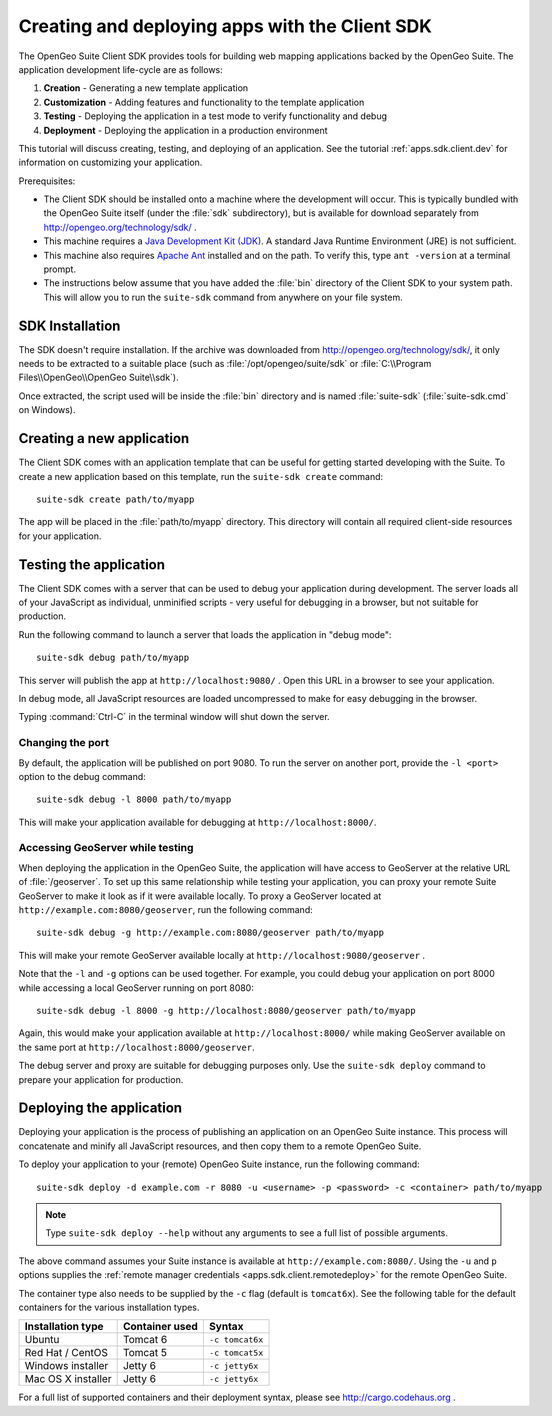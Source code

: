 ﻿.. _apps.sdk.client.script:

Creating and deploying apps with the Client SDK
===============================================

The OpenGeo Suite Client SDK provides tools for building web mapping applications backed by 
the OpenGeo Suite.  The application development life-cycle are as follows:

#. **Creation** - Generating a new template application
#. **Customization** - Adding features and functionality to the template application
#. **Testing** - Deploying the application in a test mode to verify functionality and debug
#. **Deployment** - Deploying the application in a production environment

This tutorial will discuss creating, testing, and deploying of an application.  See the tutorial :ref:`apps.sdk.client.dev` for information on customizing your application.

Prerequisites:

* The Client SDK should be installed onto a machine where the development will occur.  This is typically bundled with the OpenGeo Suite itself (under the :file:`sdk` subdirectory), but is available for download separately from http://opengeo.org/technology/sdk/ .
* This machine requires a `Java Development Kit (JDK) <http://www.oracle.com/technetwork/java/javase/downloads/index.html>`_.  A standard Java Runtime Environment (JRE) is not sufficient.
* This machine also requires `Apache Ant <http://ant.apache.org>`_ installed and on the path.  To verify this, type ``ant -version`` at a terminal prompt.
* The instructions below assume that you have added the :file:`bin` directory of the Client SDK to your system path.  This will allow you to run the ``suite-sdk`` command from anywhere on your file system.

.. _apps.sdk.client.script.install:

SDK Installation
----------------

The SDK doesn't require installation.  If the archive was downloaded from http://opengeo.org/technology/sdk/, it only needs to be extracted to a suitable place (such as :file:`/opt/opengeo/suite/sdk` or :file:`C:\\Program Files\\OpenGeo\\OpenGeo Suite\\sdk`).

Once extracted, the script used will be inside the :file:`bin` directory and is named :file:`suite-sdk` (:file:`suite-sdk.cmd` on Windows).

.. _apps.sdk.client.script.create:

Creating a new application
--------------------------

The Client SDK comes with an application template that can be useful for getting started developing with the Suite.  To create a new application based on this template, run the ``suite-sdk create`` command::

  suite-sdk create path/to/myapp

The app will be placed in the :file:`path/to/myapp` directory.  This directory will contain all required client-side resources for your application.

.. _apps.sdk.client.script.debug:

Testing the application
-----------------------

The Client SDK comes with a server that can be used to debug your application during development.  The server loads all of your JavaScript as individual, unminified scripts - very useful for debugging in a browser, but not suitable for production.

Run the following command to launch a server that loads the application in "debug mode"::

  suite-sdk debug path/to/myapp

This server will publish the app at ``http://localhost:9080/`` .  Open this URL in a browser to see your application.

In debug mode, all JavaScript resources are loaded uncompressed to make for easy debugging in the browser.

Typing :command:`Ctrl-C` in the terminal window will shut down the server.

Changing the port
~~~~~~~~~~~~~~~~~

By default, the application will be published on port 9080.  To run the server on another port, provide the ``-l <port>`` option to the debug command::

  suite-sdk debug -l 8000 path/to/myapp

This will make your application available for debugging at ``http://localhost:8000/``.


Accessing GeoServer while testing
~~~~~~~~~~~~~~~~~~~~~~~~~~~~~~~~~

When deploying the application in the OpenGeo Suite, the application will have access to GeoServer at the relative URL of :file:`/geoserver`.  To set up this same relationship while testing your application, you can proxy your remote Suite GeoServer to make it look as if it were available locally.  To proxy a GeoServer located at ``http://example.com:8080/geoserver``, run the following command::

  suite-sdk debug -g http://example.com:8080/geoserver path/to/myapp 

This will make your remote GeoServer available locally at ``http://localhost:9080/geoserver`` .

Note that the ``-l`` and ``-g`` options can be used together.  For example, you could debug your application on port 8000 while accessing a local GeoServer running on port 8080::

  suite-sdk debug -l 8000 -g http://localhost:8080/geoserver path/to/myapp 

Again, this would make your application available at ``http://localhost:8000/`` while making GeoServer available on the same port at ``http://localhost:8000/geoserver``.

The debug server and proxy are suitable for debugging purposes only.  Use the ``suite-sdk deploy`` command to prepare your application for production.

.. _apps.sdk.client.script.deploy:

Deploying the application
-------------------------

Deploying your application is the process of publishing an application on an OpenGeo Suite instance.  This process will concatenate and minify all JavaScript resources, and then copy them to a remote OpenGeo Suite.

To deploy your application to your (remote) OpenGeo Suite instance, run the following command::

  suite-sdk deploy -d example.com -r 8080 -u <username> -p <password> -c <container> path/to/myapp

.. note::  Type ``suite-sdk deploy --help`` without any arguments to see a full list of possible arguments.

The above command assumes your Suite instance is available at ``http://example.com:8080/``.  Using the ``-u`` and ``p`` options supplies the :ref:`remote manager credentials <apps.sdk.client.remotedeploy>` for the remote OpenGeo Suite.

The container type also needs to be supplied by the ``-c`` flag (default is ``tomcat6x``).  See the following table for the default containers for the various installation types.

.. list-table::
   :header-rows: 1

   * - Installation type
     - Container used
     - Syntax
   * - Ubuntu
     - Tomcat 6
     - ``-c tomcat6x``
   * - Red Hat / CentOS
     - Tomcat 5
     - ``-c tomcat5x``
   * - Windows installer
     - Jetty 6
     - ``-c jetty6x``
   * - Mac OS X installer
     - Jetty 6
     - ``-c jetty6x``

For a full list of supported containers and their deployment syntax, please see http://cargo.codehaus.org .
